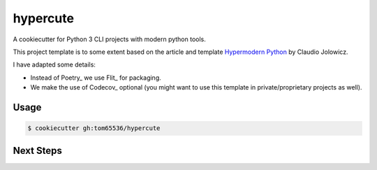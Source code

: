 =========
hypercute
=========

A cookiecutter for Python 3 CLI projects with modern python tools.

This project template is to some extent based on the article and template
`Hypermodern Python <hypermodern>`__ by Claudio Jolowicz.

I have adapted some details:

* Instead of Poetry_ we use Flit_ for packaging.
* We make the use of Codecov_ optional (you might want to use this template in private/proprietary projects as well).

.. _hypermodern:: https://github.com/cjolowicz/hypermodern-python
.. _Poetry:: https://pypi.org/project/poetry/
.. _Flit:: https://pypi.org/project/flit/
.. _Codecov:: https://codecov.io/


Usage
=====

.. code:: console

   $ cookiecutter gh:tom65536/hypercute

Next Steps
==========